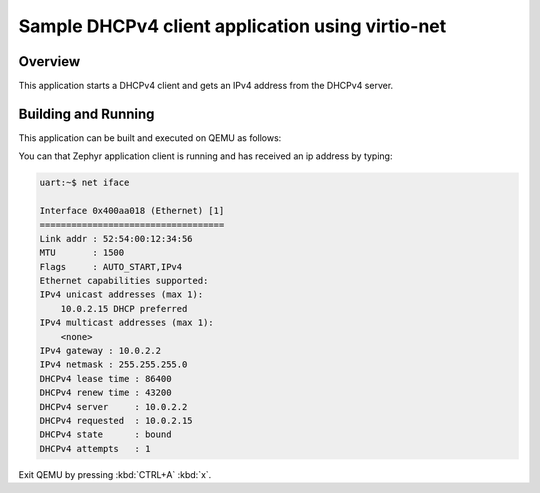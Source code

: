 .. _virtio-net-dhcpv4-client-sample:

Sample DHCPv4 client application using virtio-net
#################################################

Overview
********

This application starts a DHCPv4 client and gets an IPv4 address from the
DHCPv4 server.

Building and Running
********************

This application can be built and executed on QEMU as follows:

.. zephyr-app-commands::
   :zephyr-app: samples/virtio/net/dhcp
   :host-os: unix
   :board: qemu_cortex_a53
   :goals: run
   :compact:

You can that Zephyr application client is running and has received
an ip address by typing:

.. code-block:: console

    uart:~$ net iface

    Interface 0x400aa018 (Ethernet) [1]
    ===================================
    Link addr : 52:54:00:12:34:56
    MTU       : 1500
    Flags     : AUTO_START,IPv4
    Ethernet capabilities supported:
    IPv4 unicast addresses (max 1):
    	10.0.2.15 DHCP preferred
    IPv4 multicast addresses (max 1):
    	<none>
    IPv4 gateway : 10.0.2.2
    IPv4 netmask : 255.255.255.0
    DHCPv4 lease time : 86400
    DHCPv4 renew time : 43200
    DHCPv4 server     : 10.0.2.2
    DHCPv4 requested  : 10.0.2.15
    DHCPv4 state      : bound
    DHCPv4 attempts   : 1

Exit QEMU by pressing :kbd:`CTRL+A` :kbd:`x`.
